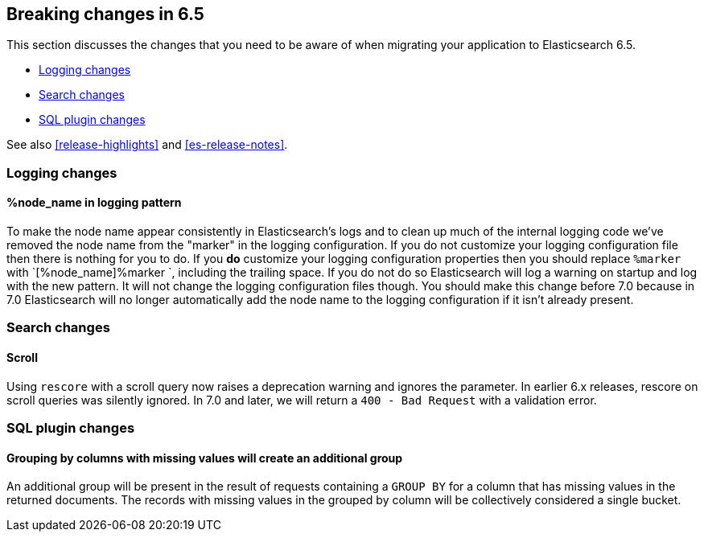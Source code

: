 [[breaking-changes-6.5]]
== Breaking changes in 6.5

This section discusses the changes that you need to be aware of when migrating
your application to Elasticsearch 6.5.

* <<breaking_65_logging_changes>>
* <<breaking_65_search_changes>>
* <<breaking_65_sql_changes>>

See also <<release-highlights>> and <<es-release-notes>>.

[[breaking_65_logging_changes]]
=== Logging changes

==== %node_name in logging pattern

To make the node name appear consistently in Elasticsearch's logs and to clean
up much of the internal logging code we've removed the node name from the
"marker" in the logging configuration. If you do not customize your logging
configuration file then there is nothing for you to do. If you *do* customize
your logging configuration properties then you should replace `%marker` with
`[%node_name]%marker `, including the trailing space. If you do not do so
Elasticsearch will log a warning on startup and log with the new pattern. It
will not change the logging configuration files though. You should make this
change before 7.0 because in 7.0 Elasticsearch will no longer automatically
add the node name to the logging configuration if it isn't already present.

[[breaking_65_search_changes]]
=== Search changes

==== Scroll

Using `rescore` with a scroll query now raises a deprecation warning and
ignores the parameter.  In earlier 6.x releases, rescore on scroll queries was
silently ignored.  In 7.0 and later, we will return a `400 - Bad Request` with
a validation error.

[[breaking_65_sql_changes]]
=== SQL plugin changes

==== Grouping by columns with missing values will create an additional group 

An additional group will be present in the result of requests containing a
`GROUP BY` for a column that has missing values in the returned documents.
The records with missing values in the grouped by column will be collectively
considered a single bucket.
